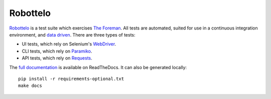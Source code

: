 Robottelo
=========

`Robottelo`_ is a test suite which exercises `The Foreman`_. All tests are
automated, suited for use in a continuous integration environment, and `data
driven`_. There are three types of tests:

* UI tests, which rely on Selenium's `WebDriver`_.
* CLI tests, which rely on `Paramiko`_.
* API tests, which rely on `Requests`_.

The `full documentation
<http://robottelo.readthedocs.org/en/latest/index.html>`_ is available on
ReadTheDocs. It can also be generated locally::

    pip install -r requirements-optional.txt
    make docs

.. _data driven: http://en.wikipedia.org/wiki/Data-driven_testing
.. _Paramiko: http://www.paramiko.org/
.. _Requests: http://docs.python-requests.org/en/latest/
.. _Robottelo: https://github.com/SatelliteQE/robottelo
.. _The Foreman: http://theforeman.org/
.. _WebDriver: http://docs.seleniumhq.org/projects/webdriver/
